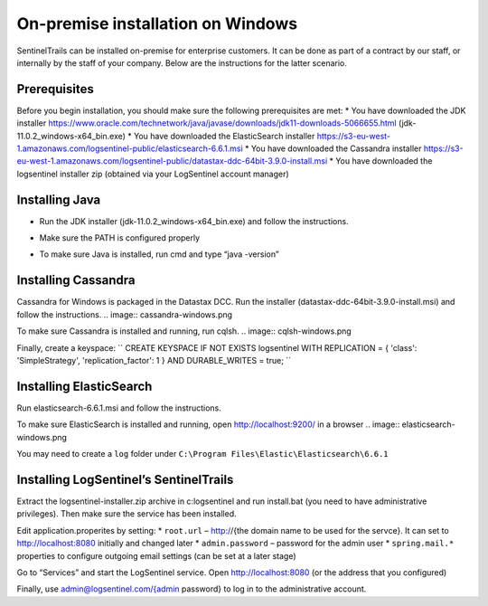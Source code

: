 On-premise installation on Windows
==================================

SentinelTrails can be installed on-premise for enterprise customers. It can be done as part of a contract by our staff, or internally by the staff of your company. Below are the instructions for the latter scenario.

Prerequisites
*************

Before you begin installation, you should make sure the following prerequisites are met:
* You have downloaded the JDK installer https://www.oracle.com/technetwork/java/javase/downloads/jdk11-downloads-5066655.html (jdk-11.0.2_windows-x64_bin.exe)
* You have downloaded the ElasticSearch installer https://s3-eu-west-1.amazonaws.com/logsentinel-public/elasticsearch-6.6.1.msi
* You have downloaded the Cassandra installer https://s3-eu-west-1.amazonaws.com/logsentinel-public/datastax-ddc-64bit-3.9.0-install.msi
* You have downloaded the logsentinel installer zip (obtained via your LogSentinel account manager)


Installing Java
***************
* Run the JDK installer (jdk-11.0.2_windows-x64_bin.exe) and follow the instructions. 
.. image:: java-windows.png

* Make sure the PATH is configured properly
.. image:: java-path-windows.png

* To make sure Java is installed, run cmd and type “java -version”
.. image:: java-version-windows.png

Installing Cassandra
********************
Cassandra for Windows is packaged in the Datastax DCC. Run the installer (datastax-ddc-64bit-3.9.0-install.msi) and follow the instructions.
.. image:: cassandra-windows.png

To make sure Cassandra is installed and running, run cqlsh.
.. image:: cqlsh-windows.png

Finally, create a keyspace:
``
CREATE KEYSPACE IF NOT EXISTS logsentinel WITH REPLICATION = { 'class': 'SimpleStrategy', 'replication_factor': 1 } AND DURABLE_WRITES =  true;
``

Installing ElasticSearch
************************
Run elasticsearch-6.6.1.msi and follow the instructions.

To make sure ElasticSearch is installed and running, open http://localhost:9200/ in a browser
.. image:: elasticsearch-windows.png

You may need to create a ``log`` folder under ``C:\Program Files\Elastic\Elasticsearch\6.6.1``

Installing LogSentinel’s SentinelTrails
***************************************

Extract the logsentinel-installer.zip archive in c:\logsentinel and run install.bat (you need to have administrative privileges). Then make sure the service has been installed.

.. image:: logsentinel-service.png

Edit application.properites by setting:
* ``root.url`` – http://{the domain name to be used for the servce}. It can set to http://localhost:8080 initially and changed later
* ``admin.password`` – password for the admin user
* ``spring.mail.*`` properties to configure outgoing email settings (can be set at a later stage)

Go to “Services” and start the LogSentinel service.
Open http://localhost:8080 (or the address that you configured) 

.. image:: login-page.png

Finally, use admin@logsentinel.com/{admin password} to log in to the administrative account.

